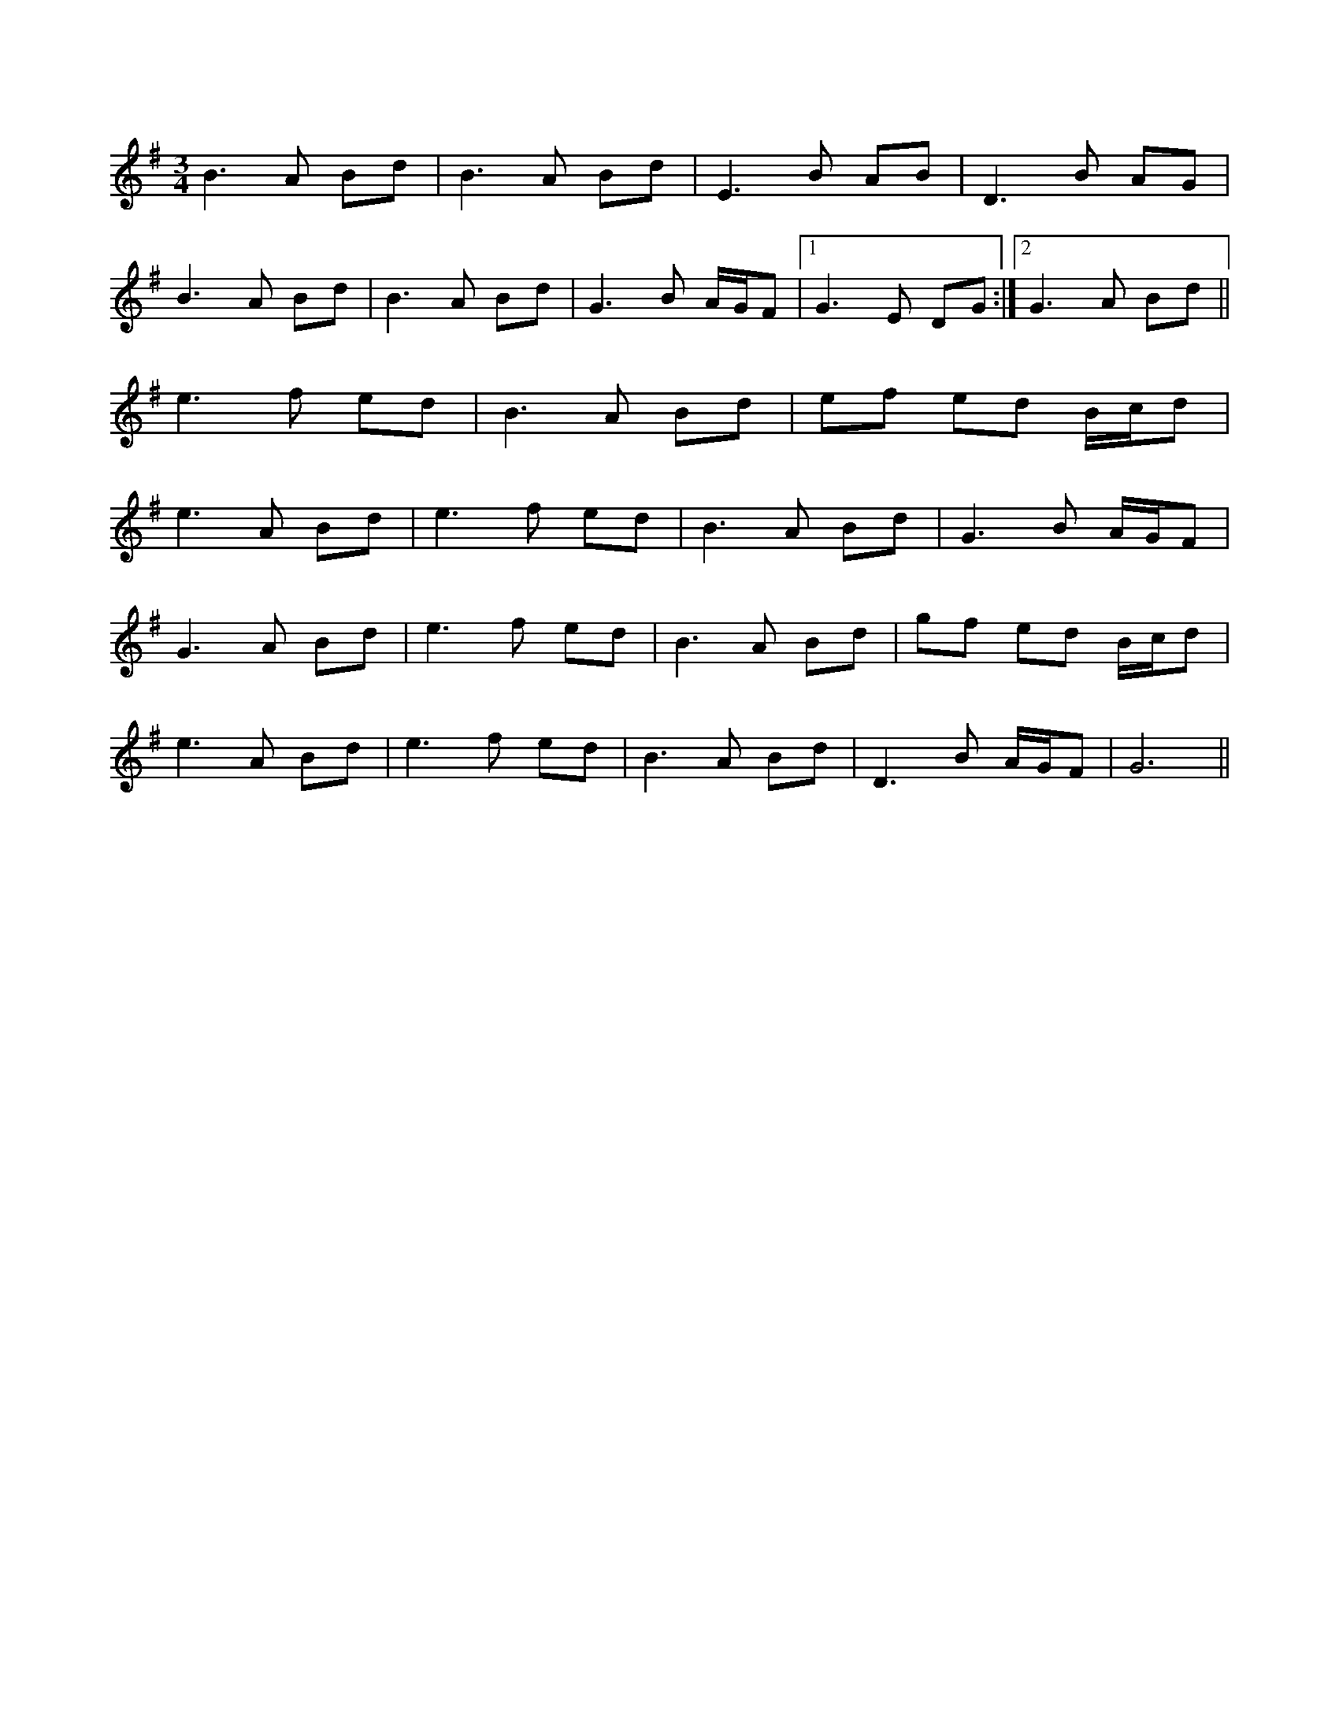 X: 1
R: waltz
M: 3/4
L: 1/8
K: Dmix
B3A Bd | B3A Bd | E3B AB | D3B AG |
B3A Bd | B3A Bd | G3B A/2G/2F |1 G3E DG :|2 G3A Bd ||
e3f ed | B3A Bd | ef ed B/2c/2d |
e3A Bd | e3f ed | B3A Bd | G3B A/2G/2F |
G3A Bd | e3f ed | B3A Bd | gf ed B/2c/2d |
e3A Bd | e3f ed | B3A Bd | D3B A/2G/2F | G6 || 